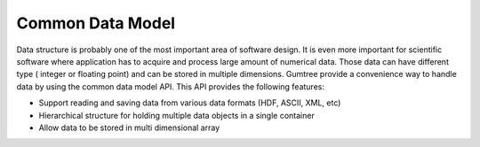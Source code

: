 Common Data Model
*****************

Data structure is probably one of the most important area of software design. 
It is even more important for scientific software where application has to acquire 
and process large amount of numerical data. Those data can have different type (
integer or floating point) and can be stored in multiple dimensions. Gumtree provide
a convenience way to handle data by using the common data model API. This API 
provides the following features:

* Support reading and saving data from various data formats (HDF, ASCII, XML, etc)
* Hierarchical structure for holding multiple data objects in a single container
* Allow data to be stored in multi dimensional array
